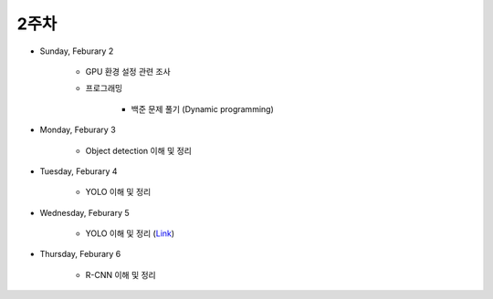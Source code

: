 ======
2주차
======

* Sunday, Feburary 2

    * GPU 환경 설정 관련 조사

    * 프로그래밍

        * 백준 문제 풀기 (Dynamic programming)

* Monday, Feburary 3

    * Object detection 이해 및 정리

* Tuesday, Feburary 4

    * YOLO 이해 및 정리

* Wednesday, Feburary 5

    * YOLO 이해 및 정리 (`Link <https://oi.readthedocs.io/en/latest/computer_vision/object_detection/yolo.html>`_)

* Thursday, Feburary 6

    * R-CNN 이해 및 정리

